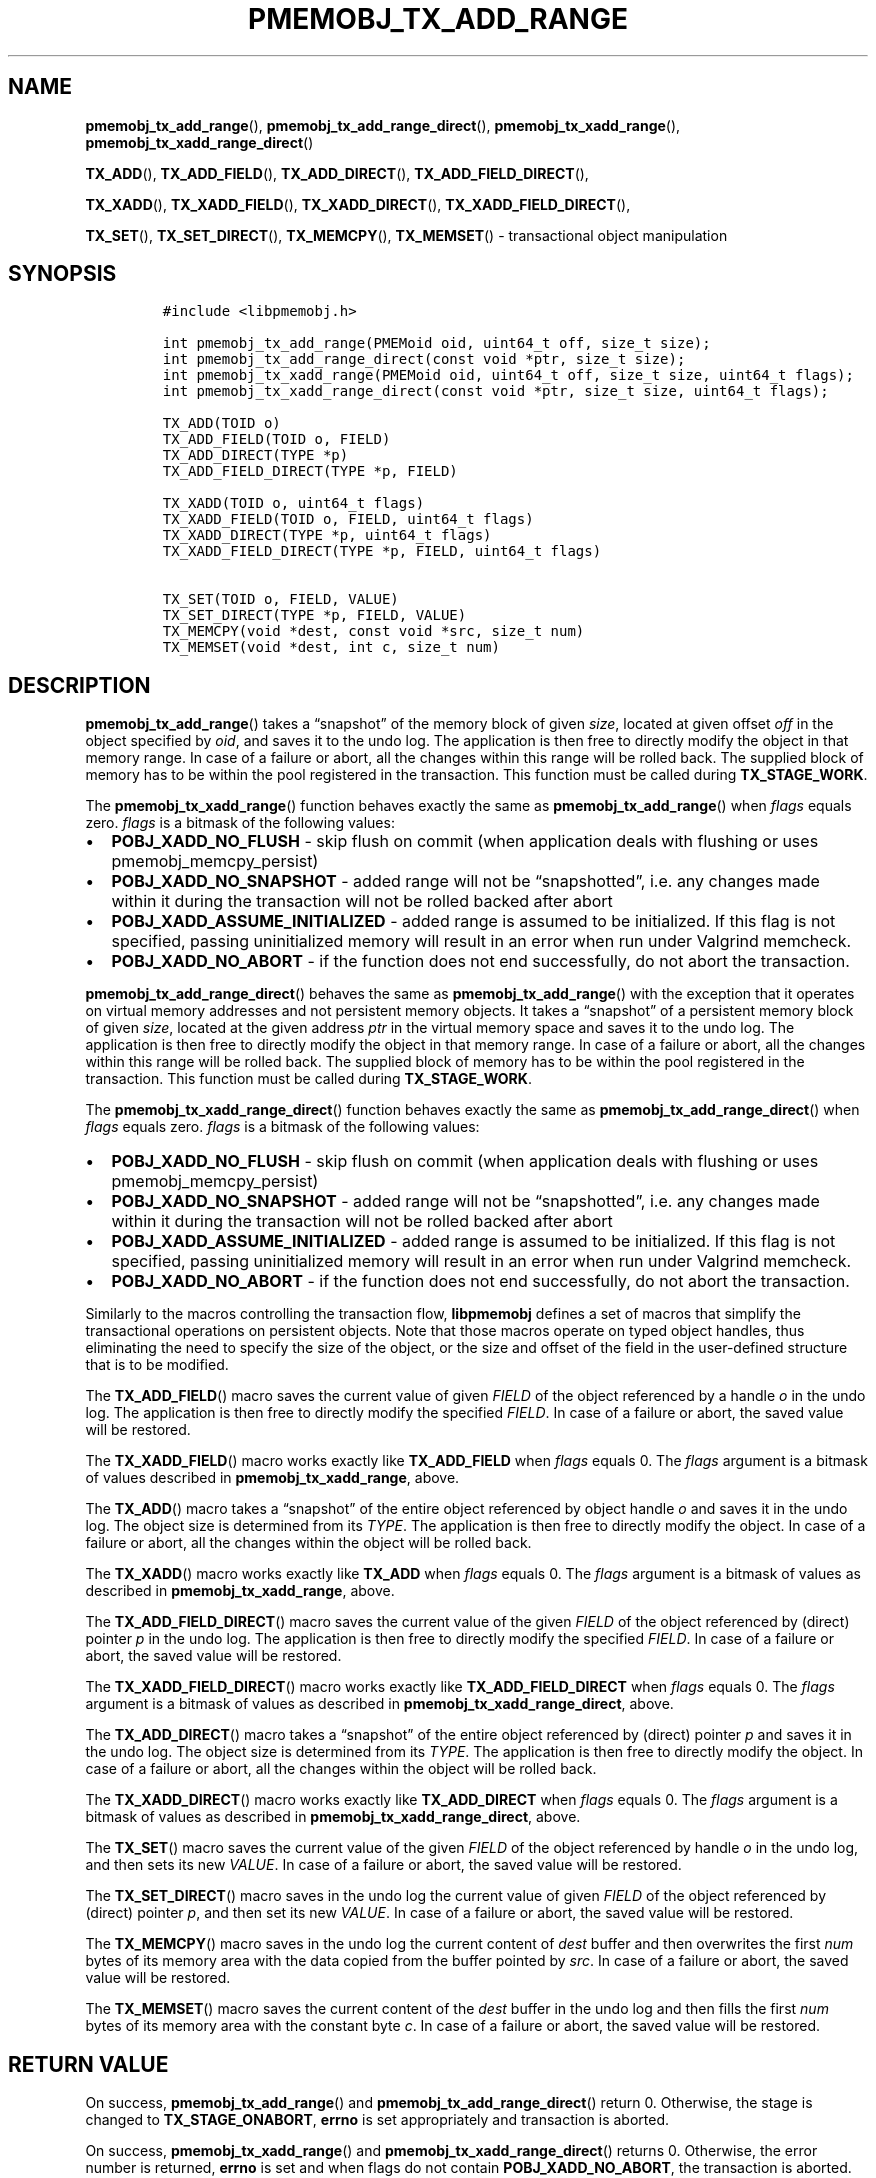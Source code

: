 .\" Automatically generated by Pandoc 2.5
.\"
.TH "PMEMOBJ_TX_ADD_RANGE" "3" "2019-11-29" "PMDK - pmemobj API version 2.3" "PMDK Programmer's Manual"
.hy
.\" Copyright 2017-2019, Intel Corporation
.\"
.\" Redistribution and use in source and binary forms, with or without
.\" modification, are permitted provided that the following conditions
.\" are met:
.\"
.\"     * Redistributions of source code must retain the above copyright
.\"       notice, this list of conditions and the following disclaimer.
.\"
.\"     * Redistributions in binary form must reproduce the above copyright
.\"       notice, this list of conditions and the following disclaimer in
.\"       the documentation and/or other materials provided with the
.\"       distribution.
.\"
.\"     * Neither the name of the copyright holder nor the names of its
.\"       contributors may be used to endorse or promote products derived
.\"       from this software without specific prior written permission.
.\"
.\" THIS SOFTWARE IS PROVIDED BY THE COPYRIGHT HOLDERS AND CONTRIBUTORS
.\" "AS IS" AND ANY EXPRESS OR IMPLIED WARRANTIES, INCLUDING, BUT NOT
.\" LIMITED TO, THE IMPLIED WARRANTIES OF MERCHANTABILITY AND FITNESS FOR
.\" A PARTICULAR PURPOSE ARE DISCLAIMED. IN NO EVENT SHALL THE COPYRIGHT
.\" OWNER OR CONTRIBUTORS BE LIABLE FOR ANY DIRECT, INDIRECT, INCIDENTAL,
.\" SPECIAL, EXEMPLARY, OR CONSEQUENTIAL DAMAGES (INCLUDING, BUT NOT
.\" LIMITED TO, PROCUREMENT OF SUBSTITUTE GOODS OR SERVICES; LOSS OF USE,
.\" DATA, OR PROFITS; OR BUSINESS INTERRUPTION) HOWEVER CAUSED AND ON ANY
.\" THEORY OF LIABILITY, WHETHER IN CONTRACT, STRICT LIABILITY, OR TORT
.\" (INCLUDING NEGLIGENCE OR OTHERWISE) ARISING IN ANY WAY OUT OF THE USE
.\" OF THIS SOFTWARE, EVEN IF ADVISED OF THE POSSIBILITY OF SUCH DAMAGE.
.SH NAME
.PP
\f[B]pmemobj_tx_add_range\f[R](),
\f[B]pmemobj_tx_add_range_direct\f[R](),
\f[B]pmemobj_tx_xadd_range\f[R](),
\f[B]pmemobj_tx_xadd_range_direct\f[R]()
.PP
\f[B]TX_ADD\f[R](), \f[B]TX_ADD_FIELD\f[R](), \f[B]TX_ADD_DIRECT\f[R](),
\f[B]TX_ADD_FIELD_DIRECT\f[R](),
.PP
\f[B]TX_XADD\f[R](), \f[B]TX_XADD_FIELD\f[R](),
\f[B]TX_XADD_DIRECT\f[R](), \f[B]TX_XADD_FIELD_DIRECT\f[R](),
.PP
\f[B]TX_SET\f[R](), \f[B]TX_SET_DIRECT\f[R](), \f[B]TX_MEMCPY\f[R](),
\f[B]TX_MEMSET\f[R]() \- transactional object manipulation
.SH SYNOPSIS
.IP
.nf
\f[C]
#include <libpmemobj.h>

int pmemobj_tx_add_range(PMEMoid oid, uint64_t off, size_t size);
int pmemobj_tx_add_range_direct(const void *ptr, size_t size);
int pmemobj_tx_xadd_range(PMEMoid oid, uint64_t off, size_t size, uint64_t flags);
int pmemobj_tx_xadd_range_direct(const void *ptr, size_t size, uint64_t flags);

TX_ADD(TOID o)
TX_ADD_FIELD(TOID o, FIELD)
TX_ADD_DIRECT(TYPE *p)
TX_ADD_FIELD_DIRECT(TYPE *p, FIELD)

TX_XADD(TOID o, uint64_t flags)
TX_XADD_FIELD(TOID o, FIELD, uint64_t flags)
TX_XADD_DIRECT(TYPE *p, uint64_t flags)
TX_XADD_FIELD_DIRECT(TYPE *p, FIELD, uint64_t flags)

TX_SET(TOID o, FIELD, VALUE)
TX_SET_DIRECT(TYPE *p, FIELD, VALUE)
TX_MEMCPY(void *dest, const void *src, size_t num)
TX_MEMSET(void *dest, int c, size_t num)
\f[R]
.fi
.SH DESCRIPTION
.PP
\f[B]pmemobj_tx_add_range\f[R]() takes a \[lq]snapshot\[rq] of the
memory block of given \f[I]size\f[R], located at given offset
\f[I]off\f[R] in the object specified by \f[I]oid\f[R], and saves it to
the undo log.
The application is then free to directly modify the object in that
memory range.
In case of a failure or abort, all the changes within this range will be
rolled back.
The supplied block of memory has to be within the pool registered in the
transaction.
This function must be called during \f[B]TX_STAGE_WORK\f[R].
.PP
The \f[B]pmemobj_tx_xadd_range\f[R]() function behaves exactly the same
as \f[B]pmemobj_tx_add_range\f[R]() when \f[I]flags\f[R] equals zero.
\f[I]flags\f[R] is a bitmask of the following values:
.IP \[bu] 2
\f[B]POBJ_XADD_NO_FLUSH\f[R] \- skip flush on commit (when application
deals with flushing or uses pmemobj_memcpy_persist)
.IP \[bu] 2
\f[B]POBJ_XADD_NO_SNAPSHOT\f[R] \- added range will not be
\[lq]snapshotted\[rq], i.e.\ any changes made within it during the
transaction will not be rolled backed after abort
.IP \[bu] 2
\f[B]POBJ_XADD_ASSUME_INITIALIZED\f[R] \- added range is assumed to be
initialized.
If this flag is not specified, passing uninitialized memory will result
in an error when run under Valgrind memcheck.
.IP \[bu] 2
\f[B]POBJ_XADD_NO_ABORT\f[R] \- if the function does not end
successfully, do not abort the transaction.
.PP
\f[B]pmemobj_tx_add_range_direct\f[R]() behaves the same as
\f[B]pmemobj_tx_add_range\f[R]() with the exception that it operates on
virtual memory addresses and not persistent memory objects.
It takes a \[lq]snapshot\[rq] of a persistent memory block of given
\f[I]size\f[R], located at the given address \f[I]ptr\f[R] in the
virtual memory space and saves it to the undo log.
The application is then free to directly modify the object in that
memory range.
In case of a failure or abort, all the changes within this range will be
rolled back.
The supplied block of memory has to be within the pool registered in the
transaction.
This function must be called during \f[B]TX_STAGE_WORK\f[R].
.PP
The \f[B]pmemobj_tx_xadd_range_direct\f[R]() function behaves exactly
the same as \f[B]pmemobj_tx_add_range_direct\f[R]() when \f[I]flags\f[R]
equals zero.
\f[I]flags\f[R] is a bitmask of the following values:
.IP \[bu] 2
\f[B]POBJ_XADD_NO_FLUSH\f[R] \- skip flush on commit (when application
deals with flushing or uses pmemobj_memcpy_persist)
.IP \[bu] 2
\f[B]POBJ_XADD_NO_SNAPSHOT\f[R] \- added range will not be
\[lq]snapshotted\[rq], i.e.\ any changes made within it during the
transaction will not be rolled backed after abort
.IP \[bu] 2
\f[B]POBJ_XADD_ASSUME_INITIALIZED\f[R] \- added range is assumed to be
initialized.
If this flag is not specified, passing uninitialized memory will result
in an error when run under Valgrind memcheck.
.IP \[bu] 2
\f[B]POBJ_XADD_NO_ABORT\f[R] \- if the function does not end
successfully, do not abort the transaction.
.PP
Similarly to the macros controlling the transaction flow,
\f[B]libpmemobj\f[R] defines a set of macros that simplify the
transactional operations on persistent objects.
Note that those macros operate on typed object handles, thus eliminating
the need to specify the size of the object, or the size and offset of
the field in the user\-defined structure that is to be modified.
.PP
The \f[B]TX_ADD_FIELD\f[R]() macro saves the current value of given
\f[I]FIELD\f[R] of the object referenced by a handle \f[I]o\f[R] in the
undo log.
The application is then free to directly modify the specified
\f[I]FIELD\f[R].
In case of a failure or abort, the saved value will be restored.
.PP
The \f[B]TX_XADD_FIELD\f[R]() macro works exactly like
\f[B]TX_ADD_FIELD\f[R] when \f[I]flags\f[R] equals 0.
The \f[I]flags\f[R] argument is a bitmask of values described in
\f[B]pmemobj_tx_xadd_range\f[R], above.
.PP
The \f[B]TX_ADD\f[R]() macro takes a \[lq]snapshot\[rq] of the entire
object referenced by object handle \f[I]o\f[R] and saves it in the undo
log.
The object size is determined from its \f[I]TYPE\f[R].
The application is then free to directly modify the object.
In case of a failure or abort, all the changes within the object will be
rolled back.
.PP
The \f[B]TX_XADD\f[R]() macro works exactly like \f[B]TX_ADD\f[R] when
\f[I]flags\f[R] equals 0.
The \f[I]flags\f[R] argument is a bitmask of values as described in
\f[B]pmemobj_tx_xadd_range\f[R], above.
.PP
The \f[B]TX_ADD_FIELD_DIRECT\f[R]() macro saves the current value of the
given \f[I]FIELD\f[R] of the object referenced by (direct) pointer
\f[I]p\f[R] in the undo log.
The application is then free to directly modify the specified
\f[I]FIELD\f[R].
In case of a failure or abort, the saved value will be restored.
.PP
The \f[B]TX_XADD_FIELD_DIRECT\f[R]() macro works exactly like
\f[B]TX_ADD_FIELD_DIRECT\f[R] when \f[I]flags\f[R] equals 0.
The \f[I]flags\f[R] argument is a bitmask of values as described in
\f[B]pmemobj_tx_xadd_range_direct\f[R], above.
.PP
The \f[B]TX_ADD_DIRECT\f[R]() macro takes a \[lq]snapshot\[rq] of the
entire object referenced by (direct) pointer \f[I]p\f[R] and saves it in
the undo log.
The object size is determined from its \f[I]TYPE\f[R].
The application is then free to directly modify the object.
In case of a failure or abort, all the changes within the object will be
rolled back.
.PP
The \f[B]TX_XADD_DIRECT\f[R]() macro works exactly like
\f[B]TX_ADD_DIRECT\f[R] when \f[I]flags\f[R] equals 0.
The \f[I]flags\f[R] argument is a bitmask of values as described in
\f[B]pmemobj_tx_xadd_range_direct\f[R], above.
.PP
The \f[B]TX_SET\f[R]() macro saves the current value of the given
\f[I]FIELD\f[R] of the object referenced by handle \f[I]o\f[R] in the
undo log, and then sets its new \f[I]VALUE\f[R].
In case of a failure or abort, the saved value will be restored.
.PP
The \f[B]TX_SET_DIRECT\f[R]() macro saves in the undo log the current
value of given \f[I]FIELD\f[R] of the object referenced by (direct)
pointer \f[I]p\f[R], and then set its new \f[I]VALUE\f[R].
In case of a failure or abort, the saved value will be restored.
.PP
The \f[B]TX_MEMCPY\f[R]() macro saves in the undo log the current
content of \f[I]dest\f[R] buffer and then overwrites the first
\f[I]num\f[R] bytes of its memory area with the data copied from the
buffer pointed by \f[I]src\f[R].
In case of a failure or abort, the saved value will be restored.
.PP
The \f[B]TX_MEMSET\f[R]() macro saves the current content of the
\f[I]dest\f[R] buffer in the undo log and then fills the first
\f[I]num\f[R] bytes of its memory area with the constant byte
\f[I]c\f[R].
In case of a failure or abort, the saved value will be restored.
.SH RETURN VALUE
.PP
On success, \f[B]pmemobj_tx_add_range\f[R]() and
\f[B]pmemobj_tx_add_range_direct\f[R]() return 0.
Otherwise, the stage is changed to \f[B]TX_STAGE_ONABORT\f[R],
\f[B]errno\f[R] is set appropriately and transaction is aborted.
.PP
On success, \f[B]pmemobj_tx_xadd_range\f[R]() and
\f[B]pmemobj_tx_xadd_range_direct\f[R]() returns 0.
Otherwise, the error number is returned, \f[B]errno\f[R] is set and when
flags do not contain \f[B]POBJ_XADD_NO_ABORT\f[R], the transaction is
aborted.
.SH SEE ALSO
.PP
\f[B]pmemobj_tx_alloc\f[R](3), \f[B]pmemobj_tx_begin\f[R](3),
\f[B]libpmemobj\f[R](7) and \f[B]<http://pmem.io>\f[R]
